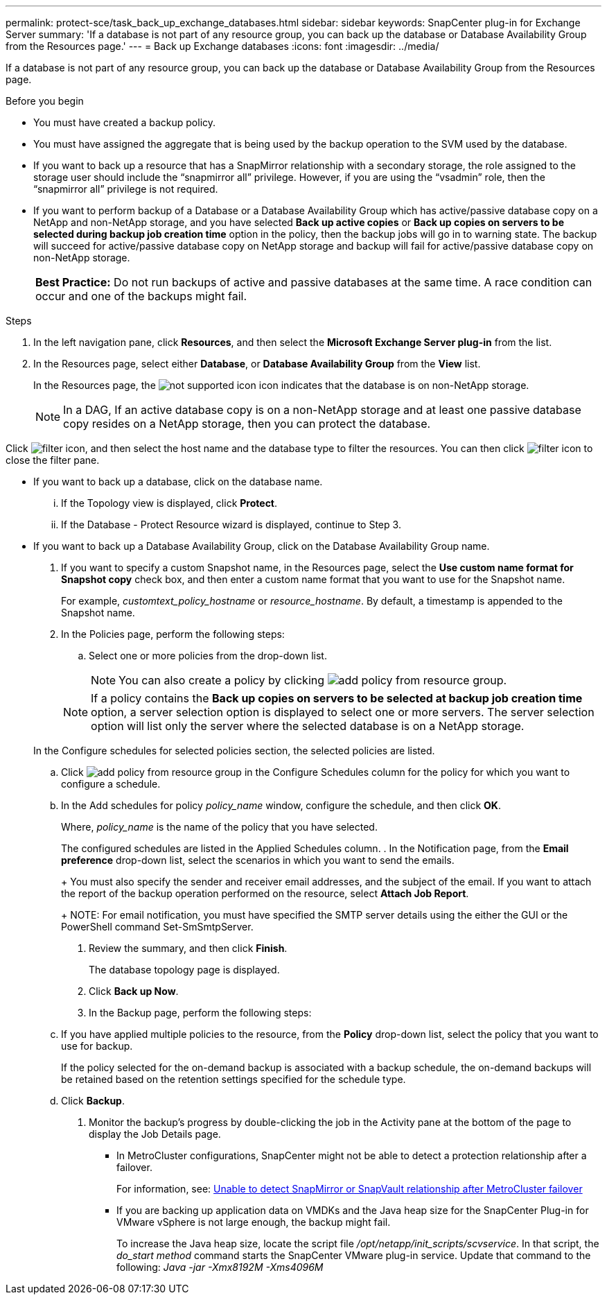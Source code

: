---
permalink: protect-sce/task_back_up_exchange_databases.html
sidebar: sidebar
keywords: SnapCenter plug-in for Exchange Server
summary: 'If a database is not part of any resource group, you can back up the database or Database Availability Group from the Resources page.'
---
= Back up Exchange databases
:icons: font
:imagesdir: ../media/

[.lead]
If a database is not part of any resource group, you can back up the database or Database Availability Group from the Resources page.

.Before you begin

* You must have created a backup policy.
* You must have assigned the aggregate that is being used by the backup operation to the SVM used by the database.
* If you want to back up a resource that has a SnapMirror relationship with a secondary storage, the role assigned to the storage user should include the "`snapmirror all`" privilege. However, if you are using the "`vsadmin`" role, then the "`snapmirror all`" privilege is not required.
* If you want to perform backup of a Database or a Database Availability Group which has active/passive database copy on a NetApp and non-NetApp storage, and you have selected *Back up active copies* or *Back up copies on servers to be selected during backup job creation time* option in the policy, then the backup jobs will go in to warning state. The backup will succeed for active/passive database copy on NetApp storage and backup will fail for active/passive database copy on non-NetApp storage.
+
|===
*Best Practice:* Do not run backups of active and passive databases at the same time. A race condition can occur and one of the backups might fail.
|===

.Steps

. In the left navigation pane, click *Resources*, and then select the *Microsoft Exchange Server plug-in* from the list.
. In the Resources page, select either *Database*, or *Database Availability Group* from the *View* list.
+
In the Resources page, the image:../media/not_supported_icon.png[not supported icon] icon indicates that the database is on non-NetApp storage.
+
NOTE: In a DAG, If an active database copy is on a non-NetApp storage and at least one passive database copy resides on a NetApp storage, then you can protect the database.

Click image:../media/filter_icon.gif[filter icon], and then select the host name and the database type to filter the resources. You can then click image:../media/filter_icon.gif[filter icon] to close the filter pane.

 ** If you want to back up a database, click on the database name.
  ... If the Topology view is displayed, click *Protect*.
  ... If the Database - Protect Resource wizard is displayed, continue to Step 3.
 ** If you want to back up a Database Availability Group, click on the Database Availability Group name.

. If you want to specify a custom Snapshot name, in the Resources page, select the *Use custom name format for Snapshot copy* check box, and then enter a custom name format that you want to use for the Snapshot name.
+
For example, _customtext_policy_hostname_ or _resource_hostname_. By default, a timestamp is appended to the Snapshot name.

. In the Policies page, perform the following steps:
 .. Select one or more policies from the drop-down list.
+
NOTE: You can also create a policy by clicking image:../media/add_policy_from_resourcegroup.gif[add policy from resource group].

+
NOTE: If a policy contains the *Back up copies on servers to be selected at backup job creation time* option, a server selection option is displayed to select one or more servers. The server selection option will list only the server where the selected database is on a NetApp storage.

+
In the Configure schedules for selected policies section, the selected policies are listed.

 .. Click image:../media/add_policy_from_resourcegroup.gif[add policy from resource group] in the Configure Schedules column for the policy for which you want to configure a schedule.
 .. In the Add schedules for policy _policy_name_ window, configure the schedule, and then click *OK*.
+
Where, _policy_name_ is the name of the policy that you have selected.
+
The configured schedules are listed in the Applied Schedules column.
. In the Notification page, from the *Email preference* drop-down list, select the scenarios in which you want to send the emails.
+
You must also specify the sender and receiver email addresses, and the subject of the email. If you want to attach the report of the backup operation performed on the resource, select *Attach Job Report*.
+
NOTE: For email notification, you must have specified the SMTP server details using the either the GUI or the PowerShell command Set-SmSmtpServer.

. Review the summary, and then click *Finish*.
+
The database topology page is displayed.

. Click *Back up Now*.
. In the Backup page, perform the following steps:
 .. If you have applied multiple policies to the resource, from the *Policy* drop-down list, select the policy that you want to use for backup.
+
If the policy selected for the on-demand backup is associated with a backup schedule, the on-demand backups will be retained based on the retention settings specified for the schedule type.

 .. Click *Backup*.
. Monitor the backup's progress by double-clicking the job in the Activity pane at the bottom of the page to display the Job Details page.

* In MetroCluster configurations, SnapCenter might not be able to detect a protection relationship after a failover.
+
For information, see: https://kb.netapp.com/Advice_and_Troubleshooting/Data_Protection_and_Security/SnapCenter/Unable_to_detect_SnapMirror_or_SnapVault_relationship_after_MetroCluster_failover[Unable to detect SnapMirror or SnapVault relationship after MetroCluster failover^]

* If you are backing up application data on VMDKs and the Java heap size for the SnapCenter Plug-in for VMware vSphere is not large enough, the backup might fail.
+
To increase the Java heap size, locate the script file _/opt/netapp/init_scripts/scvservice_. In that script, the _do_start method_ command starts the SnapCenter VMware plug-in service. Update that command to the following: _Java -jar -Xmx8192M -Xms4096M_
